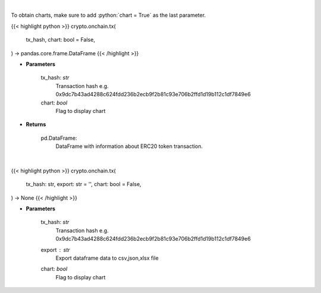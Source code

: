 .. role:: python(code)
    :language: python
    :class: highlight

|

To obtain charts, make sure to add :python:`chart = True` as the last parameter.

.. raw:: html

    <h3>
    > Getting data
    </h3>

{{< highlight python >}}
crypto.onchain.tx(
    tx_hash, chart: bool = False,
) -> pandas.core.frame.DataFrame
{{< /highlight >}}

.. raw:: html

    <p>
    Get info about transaction. [Source: Ethplorer]
    </p>

* **Parameters**

    tx_hash: *str*
        Transaction hash e.g. 0x9dc7b43ad4288c624fdd236b2ecb9f2b81c93e706b2ffd1d19b112c1df7849e6
    chart: *bool*
       Flag to display chart


* **Returns**

    pd.DataFrame:
        DataFrame with information about ERC20 token transaction.

|

.. raw:: html

    <h3>
    > Getting charts
    </h3>

{{< highlight python >}}
crypto.onchain.tx(
    tx_hash: str,
    export: str = '',
    chart: bool = False,
) -> None
{{< /highlight >}}

.. raw:: html

    <p>
    Display info about transaction. [Source: Ethplorer]
    </p>

* **Parameters**

    tx_hash: *str*
        Transaction hash e.g. 0x9dc7b43ad4288c624fdd236b2ecb9f2b81c93e706b2ffd1d19b112c1df7849e6
    export : *str*
        Export dataframe data to csv,json,xlsx file
    chart: *bool*
       Flag to display chart

